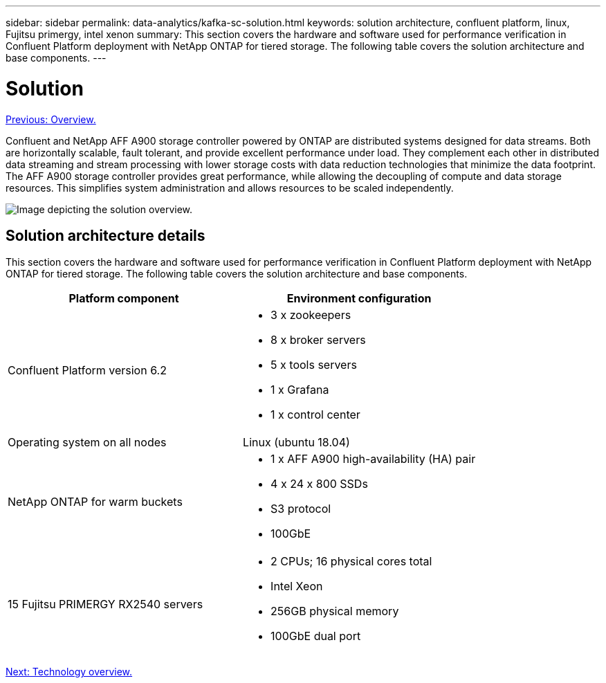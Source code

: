 ---
sidebar: sidebar
permalink: data-analytics/kafka-sc-solution.html
keywords: solution architecture, confluent platform, linux, Fujitsu primergy, intel xenon
summary: This section covers the hardware and software used for performance verification in Confluent Platform deployment with NetApp ONTAP for tiered storage. The following table covers the solution architecture and base components.
---

= Solution
:hardbreaks:
:nofooter:
:icons: font
:linkattrs:
:imagesdir: ./../media/

//
// This file was created with NDAC Version 2.0 (August 17, 2020)
//
// 2022-10-03 16:43:19.478603
//

link:kafka-sc-overview.html[Previous: Overview.]

Confluent and NetApp AFF A900 storage controller powered by ONTAP are distributed systems designed for data streams. Both are horizontally scalable, fault tolerant, and provide excellent performance under load. They complement each other in distributed data streaming and stream processing with lower storage costs with data reduction technologies that minimize the data footprint. The AFF A900 storage controller provides great performance, while allowing the decoupling of compute and data storage resources. This simplifies system administration and allows resources to be scaled independently.

image:kafka-sc-image3.png[Image depicting the solution overview.]

== Solution architecture details

This section covers the hardware and software used for performance verification in Confluent Platform deployment with NetApp ONTAP for tiered storage. The following table covers the solution architecture and base components.

|===
|Platform component |Environment configuration

|Confluent Platform version 6.2
a|* 3 x zookeepers
* 8 x broker servers
* 5 x tools servers
* 1 x Grafana
* 1 x control center
|Operating system on all nodes
|Linux (ubuntu 18.04)
|NetApp ONTAP for warm buckets
a|* 1 x AFF A900 high-availability (HA) pair
* 4 x 24 x 800 SSDs
* S3 protocol
* 100GbE
|15 Fujitsu PRIMERGY RX2540 servers 
a|* 2 CPUs; 16 physical cores total
* Intel Xeon
* 256GB physical memory
* 100GbE dual port
|===
 
link:kafka-sc-technology-overview.html[Next: Technology overview.]